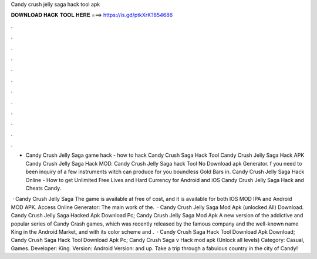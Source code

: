 Candy crush jelly saga hack tool apk



𝐃𝐎𝐖𝐍𝐋𝐎𝐀𝐃 𝐇𝐀𝐂𝐊 𝐓𝐎𝐎𝐋 𝐇𝐄𝐑𝐄 ===> https://is.gd/ptkXrK?854686



.



.



.



.



.



.



.



.



.



.



.



.

- Candy Crush Jelly Saga game hack - how to hack Candy Crush Saga Hack Tool Candy Crush Jelly Saga Hack APK Candy Crush Jelly Saga Hack MOD. Candy Crush Jelly Saga hack Tool No Download apk Generator. f you need to been inquiry of a few instruments witch can produce for you boundless Gold Bars in. Candy Crush Jelly Saga Hack Online - How to get Unlimited Free Lives and Hard Currency for Android and iOS Candy Crush Jelly Saga Hack and Cheats Candy.

 · Candy Crush Jelly Saga The game is available at free of cost, and it is available for both IOS MOD IPA and Android MOD APK. Access Online Generator:  The main work of the.  · Candy Crush Jelly Saga Mod Apk (unlocked All) Download. Candy Crush Jelly Saga Hacked Apk Download Pc; Candy Crush Jelly Saga Mod Apk A new version of the addictive and popular series of Candy Crash games, which was recently released by the famous company and the well-known name King in the Android Market, and with its color scheme and .  · Candy Crush Saga Hack Tool Download Apk Download; Candy Crush Saga Hack Tool Download Apk Pc; Candy Crush Saga v Hack mod apk (Unlock all levels) Category: Casual, Games. Developer: King. Version: Android Version: and up. Take a trip through a fabulous country in the city of Candy!
